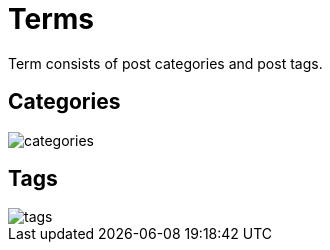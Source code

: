 = Terms

Term consists of post categories and post tags.

== Categories

image::categories.jpeg[align=center]

== Tags

image::tags.jpeg[align=center]